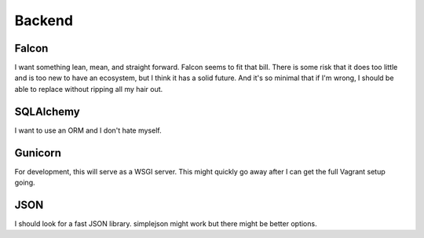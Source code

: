 Backend
=======

Falcon
------

I want something lean, mean, and straight forward.
Falcon seems to fit that bill.
There is some risk that it does too little
and is too new to have an ecosystem,
but I think it has a solid future.
And it's so minimal that if I'm wrong,
I should be able to replace without ripping all my hair out.

SQLAlchemy
----------

I want to use an ORM and I don't hate myself.

Gunicorn
--------

For development, this will serve as a WSGI server.
This might quickly go away
after I can get the full Vagrant setup going.

JSON
----

I should look for a fast JSON library.
simplejson might work
but there might be better options.
